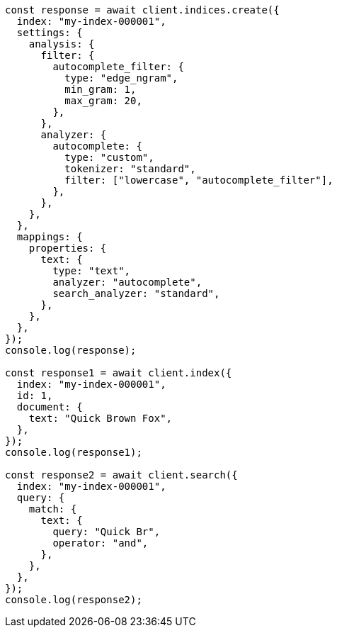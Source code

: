 // This file is autogenerated, DO NOT EDIT
// Use `node scripts/generate-docs-examples.js` to generate the docs examples

[source, js]
----
const response = await client.indices.create({
  index: "my-index-000001",
  settings: {
    analysis: {
      filter: {
        autocomplete_filter: {
          type: "edge_ngram",
          min_gram: 1,
          max_gram: 20,
        },
      },
      analyzer: {
        autocomplete: {
          type: "custom",
          tokenizer: "standard",
          filter: ["lowercase", "autocomplete_filter"],
        },
      },
    },
  },
  mappings: {
    properties: {
      text: {
        type: "text",
        analyzer: "autocomplete",
        search_analyzer: "standard",
      },
    },
  },
});
console.log(response);

const response1 = await client.index({
  index: "my-index-000001",
  id: 1,
  document: {
    text: "Quick Brown Fox",
  },
});
console.log(response1);

const response2 = await client.search({
  index: "my-index-000001",
  query: {
    match: {
      text: {
        query: "Quick Br",
        operator: "and",
      },
    },
  },
});
console.log(response2);
----
